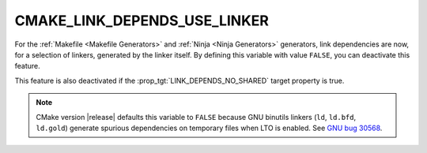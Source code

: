 CMAKE_LINK_DEPENDS_USE_LINKER
-----------------------------

.. versionadded:: 3.27

For the :ref:`Makefile <Makefile Generators>` and
:ref:`Ninja <Ninja Generators>` generators, link dependencies are now, for a
selection of linkers, generated by the linker itself. By defining this
variable with value ``FALSE``, you can deactivate this feature.

This feature is also deactivated if the :prop_tgt:`LINK_DEPENDS_NO_SHARED`
target property is true.

.. note::

  CMake version |release| defaults this variable to ``FALSE`` because
  GNU binutils linkers (``ld``, ``ld.bfd``, ``ld.gold``) generate spurious
  dependencies on temporary files when LTO is enabled.  See `GNU bug 30568`_.

.. _`GNU bug 30568`: https://sourceware.org/bugzilla/show_bug.cgi?id=30568
